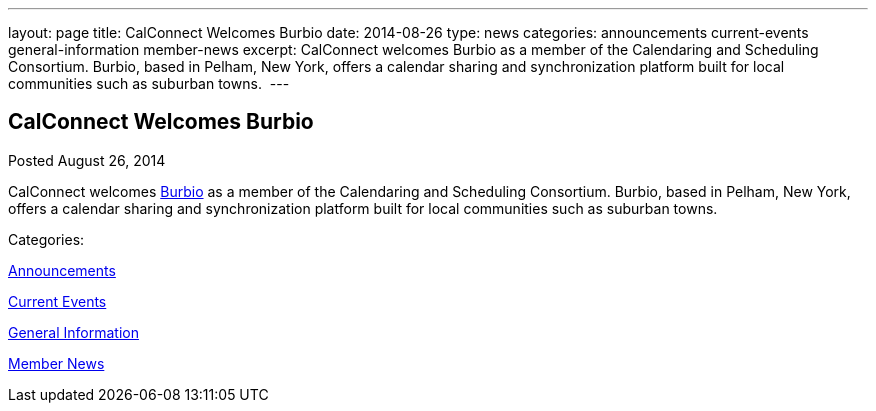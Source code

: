 ---
layout: page
title: CalConnect Welcomes Burbio
date: 2014-08-26
type: news
categories: announcements current-events general-information member-news
excerpt: CalConnect welcomes Burbio as a member of the Calendaring and Scheduling Consortium. Burbio, based in Pelham, New York, offers a calendar sharing and synchronization platform built for local communities such as suburban towns. 
---

== CalConnect Welcomes Burbio

[[node-170]]
Posted August 26, 2014 

CalConnect welcomes http://burbio.com[Burbio] as a member of the Calendaring and Scheduling Consortium. Burbio, based in Pelham, New York, offers a calendar sharing and synchronization platform built for local communities such as suburban towns.&nbsp;



Categories:&nbsp;

link:/news/announcements[Announcements]

link:/news/current-events[Current Events]

link:/news/general-information[General Information]

link:/news/member-news[Member News]

